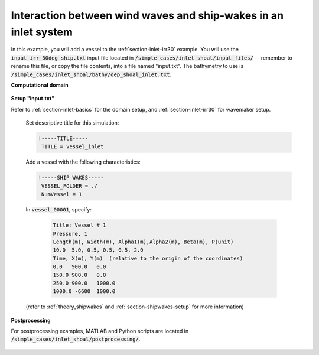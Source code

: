 .. _section-vessel-inlet:

Interaction between wind waves and ship-wakes in an inlet system 
################################################################

In this example, you will add a vessel to the :ref:`section-inlet-irr30` example. You will use the :code:`input_irr_30deg_ship.txt` input file located in :code:`/simple_cases/inlet_shoal/input_files/` -- remember to rename this file, or copy the file contents, into a file named "input.txt". The bathymetry to use is :code:`/simple_cases/inlet_shoal/bathy/dep_shoal_inlet.txt`.

**Computational domain**

.. figure:: images/simple_cases/ship_inlet_path.jpg
    :width: 250px
    :align: center
    :height: 300px
    :alt: alternate text
    :figclass: align-center

**Setup "input.txt"**

Refer to :ref:`section-inlet-basics` for the domain setup, and :ref:`section-inlet-irr30` for wavemaker setup.

 Set descriptive title for this simulation:

 .. code-block:: rest

        !-----TITLE-----
         TITLE = vessel_inlet

 Add a vessel with the following characteristics:

 .. code-block:: rest

        !-----SHIP WAKES-----
         VESSEL_FOLDER = ./
         NumVessel = 1
         
 In :code:`vessel_00001`, specify:

  .. code-block:: rest

        Title: Vessel # 1
        Pressure, 1
        Length(m), Width(m), Alpha1(m),Alpha2(m), Beta(m), P(unit)
        10.0  5.0, 0.5, 0.5, 0.5, 2.0
        Time, X(m), Y(m)  (relative to the origin of the coordinates)
        0.0   900.0   0.0
        150.0 900.0   0.0
        250.0 900.0   1000.0
        1000.0 -6600  1000.0

 (refer to :ref:`theory_shipwakes` and :ref:`section-shipwakes-setup` for more information)

**Postprocessing**

For postprocessing examples, MATLAB and Python scripts are located in :code:`/simple_cases/inlet_shoal/postprocessing/`.

.. figure:: images/simple_cases/ship_inlet_waves.jpg
    :width: 400px
    :align: center
    :height: 300px
    :alt: alternate text
    :figclass: align-center




